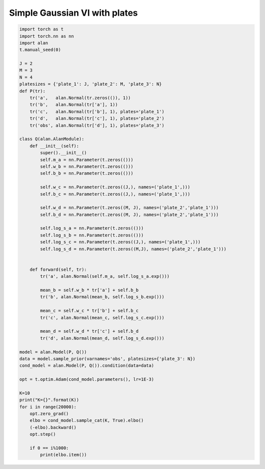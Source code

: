 Simple Gaussian VI with plates
==============================
.. code-block:: python

  import torch as t
  import torch.nn as nn
  import alan
  t.manual_seed(0)

  J = 2
  M = 3
  N = 4
  platesizes = {'plate_1': J, 'plate_2': M, 'plate_3': N}
  def P(tr):
      tr('a',   alan.Normal(tr.zeros(()), 1))
      tr('b',   alan.Normal(tr['a'], 1))
      tr('c',   alan.Normal(tr['b'], 1), plates='plate_1')
      tr('d',   alan.Normal(tr['c'], 1), plates='plate_2')
      tr('obs', alan.Normal(tr['d'], 1), plates='plate_3')

  class Q(alan.AlanModule):
      def __init__(self):
          super().__init__()
          self.m_a = nn.Parameter(t.zeros(()))
          self.w_b = nn.Parameter(t.zeros(()))
          self.b_b = nn.Parameter(t.zeros(()))

          self.w_c = nn.Parameter(t.zeros((J,), names=('plate_1',)))
          self.b_c = nn.Parameter(t.zeros((J,), names=('plate_1',)))

          self.w_d = nn.Parameter(t.zeros((M, J), names=('plate_2','plate_1')))
          self.b_d = nn.Parameter(t.zeros((M, J), names=('plate_2','plate_1')))

          self.log_s_a = nn.Parameter(t.zeros(()))
          self.log_s_b = nn.Parameter(t.zeros(()))
          self.log_s_c = nn.Parameter(t.zeros((J,), names=('plate_1',)))
          self.log_s_d = nn.Parameter(t.zeros((M,J), names=('plate_2','plate_1')))


      def forward(self, tr):
          tr('a', alan.Normal(self.m_a, self.log_s_a.exp()))

          mean_b = self.w_b * tr['a'] + self.b_b
          tr('b', alan.Normal(mean_b, self.log_s_b.exp()))

          mean_c = self.w_c * tr['b'] + self.b_c
          tr('c', alan.Normal(mean_c, self.log_s_c.exp()))

          mean_d = self.w_d * tr['c'] + self.b_d
          tr('d', alan.Normal(mean_d, self.log_s_d.exp()))

  model = alan.Model(P, Q())
  data = model.sample_prior(varnames='obs', platesizes={'plate_3': N})
  cond_model = alan.Model(P, Q()).condition(data=data)

  opt = t.optim.Adam(cond_model.parameters(), lr=1E-3)

  K=10
  print("K={}".format(K))
  for i in range(20000):
      opt.zero_grad()
      elbo = cond_model.sample_cat(K, True).elbo()
      (-elbo).backward()
      opt.step()

      if 0 == i%1000:
          print(elbo.item())